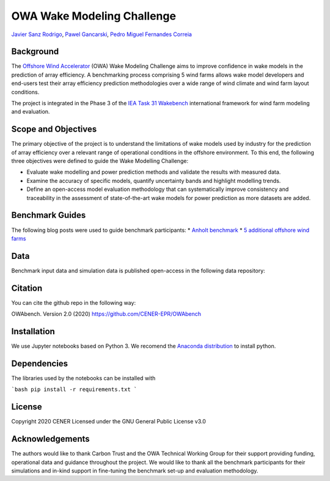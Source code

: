 OWA Wake Modeling Challenge
-------------------------------------
`Javier Sanz Rodrigo <mailto:jsrodrigo@cener.com>`_, `Pawel Gancarski <mailto:pgancarski@cener.com>`_, `Pedro Miguel Fernandes Correia <mailto:pmferandez@cener.com>`_


Background 
=========================
The `Offshore Wind Accelerator <hhttps://www.carbontrust.com/es/node/981>`_ (OWA) Wake Modeling Challenge aims to improve confidence in wake models in the prediction of array efficiency. A benchmarking process comprising 5 wind farms allows wake model developers and end-users test their array efficiency prediction methodologies over a wide range of wind climate and wind farm layout conditions.

The project is integrated in the Phase 3 of the `IEA Task 31 Wakebench <https://community.ieawind.org/task31/home>`_ international framework for wind farm modeling and evaluation.

Scope and Objectives
====================
The primary objective of the project is to understand the limitations of wake models used by industry for the prediction of array efficiency over a relevant range of operational conditions in the offshore environment. To this end, the following three objectives were defined to guide the Wake Modelling Challenge:

* Evaluate wake modelling and power prediction methods and validate the results with measured data.
* Examine the accuracy of specific models, quantify uncertainty bands and highlight modelling trends.
* Define an open-access model evaluation methodology that can systematically improve consistency and traceability in the assessment of state-of-the-art wake models for power prediction as more datasets are added.

Benchmark Guides
================
The following blog posts were used to guide benchmark participants:
* `Anholt benchmark <https://thewindvaneblog.com/the-owa-anholt-array-efficiency-benchmark-436fc538597d>`_  
* `5 additional offshore wind farms <https://thewindvaneblog.com/owa-wake-modelling-challenge-extended-to-6-offshore-wind-farms-c76d1ae645c2>`_  

Data
====================
Benchmark input data and simulation data is published open-access in the following data repository: 

Citation
========
You can cite the github repo in the following way:

OWAbench. Version 2.0 (2020) https://github.com/CENER-EPR/OWAbench

Installation
============
We use Jupyter notebooks based on Python 3. We recomend the `Anaconda distribution <https://www.anaconda.com/distribution/>`_ to install python. 

Dependencies
============
The libraries used by the notebooks can be installed with 

```bash
pip install -r requirements.txt
```

License
=======
Copyright 2020 CENER
Licensed under the GNU General Public License v3.0

Acknowledgements
================
The authors would like to thank Carbon Trust and the OWA Technical Working Group for their support providing funding, operational data and guidance throughout the project. We would like to thank all the benchmark participants for their simulations and in-kind support in fine-tuning the benchmark set-up and evaluation methodology.
